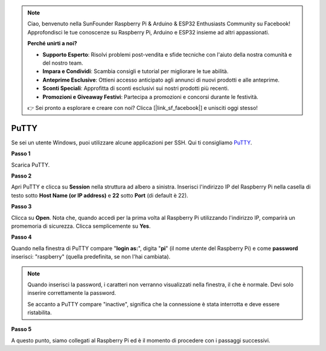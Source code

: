 .. note::

    Ciao, benvenuto nella SunFounder Raspberry Pi & Arduino & ESP32 Enthusiasts Community su Facebook! Approfondisci le tue conoscenze su Raspberry Pi, Arduino e ESP32 insieme ad altri appassionati.

    **Perché unirti a noi?**

    - **Supporto Esperto**: Risolvi problemi post-vendita e sfide tecniche con l'aiuto della nostra comunità e del nostro team.
    - **Impara e Condividi**: Scambia consigli e tutorial per migliorare le tue abilità.
    - **Anteprime Esclusive**: Ottieni accesso anticipato agli annunci di nuovi prodotti e alle anteprime.
    - **Sconti Speciali**: Approfitta di sconti esclusivi sui nostri prodotti più recenti.
    - **Promozioni e Giveaway Festivi**: Partecipa a promozioni e concorsi durante le festività.

    👉 Sei pronto a esplorare e creare con noi? Clicca [|link_sf_facebook|] e unisciti oggi stesso!

.. _login_windows:

PuTTY
=========================

Se sei un utente Windows, puoi utilizzare alcune applicazioni per SSH. Qui ti consigliamo `PuTTY <https://www.chiark.greenend.org.uk/~sgtatham/putty/latest.html>`_.

**Passo 1**

Scarica PuTTY.

**Passo 2**

Apri PuTTY e clicca su **Session** nella struttura ad albero a sinistra. 
Inserisci l'indirizzo IP del Raspberry Pi nella casella di testo sotto 
**Host Name (or IP address)** e **22** sotto **Port** (di default è 22).

.. image:: img/image25.png
    :align: center

**Passo 3**

Clicca su **Open**. Nota che, quando accedi per la prima volta al Raspberry Pi 
utilizzando l'indirizzo IP, comparirà un promemoria di sicurezza. Clicca 
semplicemente su **Yes**.

**Passo 4**

Quando nella finestra di PuTTY compare \"**login as:**\", digita \"**pi**\" 
(il nome utente del Raspberry Pi) e come **password** inserisci: \"raspberry\" 
(quella predefinita, se non l'hai cambiata).

.. note::

    Quando inserisci la password, i caratteri non verranno visualizzati nella finestra, il che è normale. Devi solo inserire correttamente la password.
    
    Se accanto a PuTTY compare "inactive", significa che la connessione è stata interrotta e deve essere ristabilita.

.. image:: img/image26.png
    :align: center

**Passo 5**

A questo punto, siamo collegati al Raspberry Pi ed è il momento di procedere con i passaggi successivi.
